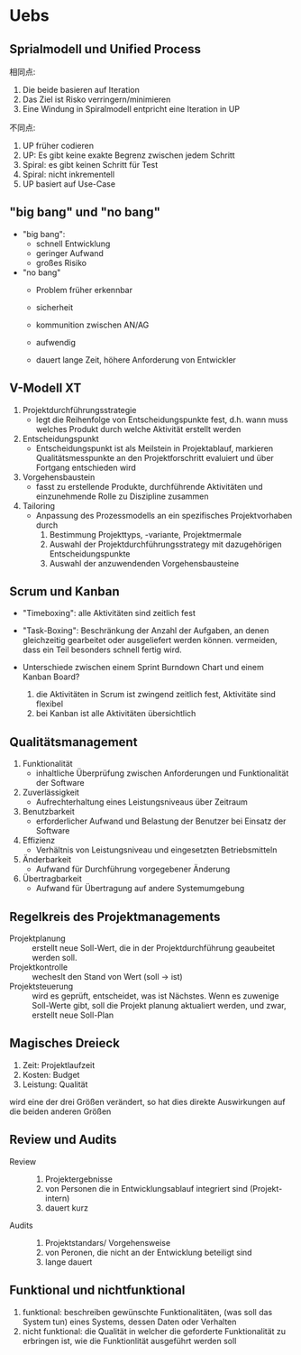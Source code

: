 
* Uebs
** Sprialmodell und Unified Process
相同点:
1. Die beide basieren auf Iteration
2. Das Ziel ist Risko verringern/minimieren
3. Eine Windung in Spiralmodell entpricht eine Iteration in UP

不同点:
1. UP früher codieren
2. UP: Es gibt keine exakte Begrenz zwischen jedem Schritt
3. Spiral: es gibt keinen Schritt für Test
4. Spiral: nicht inkrementell
5. UP basiert auf Use-Case


** "big bang" und "no bang"
+ "big bang":
  + schnell Entwicklung
  + geringer Aufwand
  + großes Risiko
+ "no bang"
  + Problem früher erkennbar
  + sicherheit
  + kommunition zwischen AN/AG

  - aufwendig
  - dauert lange Zeit, höhere Anforderung von Entwickler


** V-Modell XT
1. Projektdurchführungsstrategie
   + legt die Reihenfolge von Entscheidungspunkte fest, d.h. wann muss welches Produkt durch welche Aktivität erstellt werden
2. Entscheidungspunkt
   + Entscheidungspunkt ist als Meilstein in Projektablauf, markieren Qualitätsmesspunkte an den Projektforschritt evaluiert und über Fortgang entschieden wird
3. Vorgehensbaustein
   + fasst zu erstellende Produkte, durchführende Aktivitäten und einzunehmende Rolle zu Diszipline zusammen
4. Tailoring
   + Anpassung des Prozessmodells an ein spezifisches Projektvorhaben durch
     1. Bestimmung Projekttyps, -variante, Projektmermale
     2. Auswahl der Projektdurchführungsstrategy mit dazugehörigen Entscheidungspunkte
     3. Auswahl der anzuwendenden Vorgehensbausteine


** Scrum und Kanban
+ "Timeboxing": alle Aktivitäten sind zeitlich fest
+ "Task-Boxing": Beschränkung der Anzahl der Aufgaben, an denen gleichzeitig gearbeitet oder ausgeliefert werden können. vermeiden, dass ein Teil besonders schnell fertig wird.

+ Unterschiede zwischen einem Sprint Burndown Chart und einem Kanban Board?
  1. die Aktivitäten in Scrum ist zwingend zeitlich fest, Aktivitäte sind flexibel
  2. bei Kanban ist alle Aktivitäten übersichtlich


** Qualitätsmanagement
1. Funktionalität
   + inhaltliche Überprüfung zwischen Anforderungen und Funktionalität der Software
2. Zuverlässigkeit
   + Aufrechterhaltung eines Leistungsniveaus über Zeitraum
3. Benutzbarkeit
   + erforderlicher Aufwand und Belastung der Benutzer bei Einsatz der Software
4. Effizienz
   + Verhältnis von Leistungsniveau und eingesetzten Betriebsmitteln
5. Änderbarkeit
   + Aufwand für Durchführung vorgegebener Änderung
6. Übertragbarkeit
   + Aufwand für Übertragung auf andere Systemumgebung


** Regelkreis des Projektmanagements
+ Projektplanung :: erstellt neue Soll-Wert, die in der Projektdurchführung geaubeitet werden soll.
+ Projektkontrolle :: wecheslt den Stand von Wert (soll -> ist)
+ Projektsteuerung :: wird es geprüft, entscheidet, was ist Nächstes. Wenn es zuwenige Soll-Werte gibt, soll die Projekt planung aktualiert werden, und zwar, erstellt neue Soll-Plan


** Magisches Dreieck
1. Zeit: Projektlaufzeit
2. Kosten: Budget
3. Leistung: Qualität

wird eine der drei Größen verändert, so hat dies direkte Auswirkungen auf die beiden anderen Größen


** Review und Audits
+ Review ::
  1. Projektergebnisse
  2. von Personen die in Entwicklungsablauf integriert sind (Projekt-intern)
  3. dauert kurz

+ Audits ::
  1. Projektstandars/ Vorgehensweise
  2. von Peronen, die nicht an der Entwicklung beteiligt sind
  3. lange dauert


** Funktional und nichtfunktional
1. funktional: beschreiben gewünschte Funktionalitäten, (was soll das System tun) eines Systems, dessen Daten oder Verhalten
2. nicht funktional: die Qualität in welcher die geforderte Funktionalität zu erbringen ist, wie die Funktionlität ausgeführt werden soll


